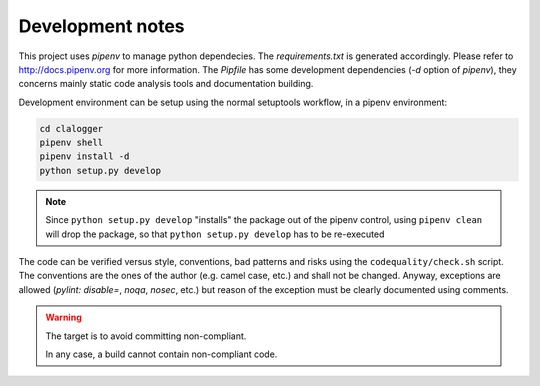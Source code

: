 =================
Development notes
=================

This project uses `pipenv` to manage python dependecies. The `requirements.txt`
is generated accordingly. Please refer to http://docs.pipenv.org for more
information. The `Pipfile` has some development dependencies (`-d` option of
`pipenv`), they concerns mainly static code analysis tools and documentation
building.

Development environment can be setup using the normal setuptools workflow, in a
pipenv environment:

.. code-block:: console

    cd clalogger
    pipenv shell
    pipenv install -d
    python setup.py develop

.. note::
    Since ``python setup.py develop`` "installs" the package out of the pipenv
    control, using ``pipenv clean`` will drop the package, so that ``python
    setup.py develop`` has to be re-executed


The code can be verified versus style, conventions, bad patterns and risks
using the ``codequality/check.sh`` script. The conventions are the ones of the
author (e.g. camel case, etc.) and shall not be changed. Anyway, exceptions are
allowed (`pylint: disable=`, `noqa`, `nosec`, etc.) but reason of the exception
must be clearly documented using comments. 

.. warning::
    The target is to avoid committing non-compliant.

    In any case, a build cannot contain non-compliant code.

